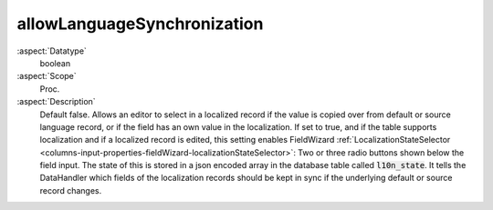allowLanguageSynchronization
^^^^^^^^^^^^^^^^^^^^^^^^^^^^

:aspect:`Datatype`
    boolean

:aspect:`Scope`
    Proc.

:aspect:`Description`
    Default false. Allows an editor to select in a localized record if the value is copied over from default or source
    language record, or if the field has an own value in the localization.
    If set to true, and if the table supports localization and if a localized record is edited, this setting enables
    FieldWizard :ref:`LocalizationStateSelector <columns-input-properties-fieldWizard-localizationStateSelector>`:
    Two or three radio buttons shown below the field input.
    The state of this is stored in a json encoded array in the database table called :code:`l10n_state`. It tells
    the DataHandler which fields of the localization records should be kept in sync if the underlying default or
    source record changes.
